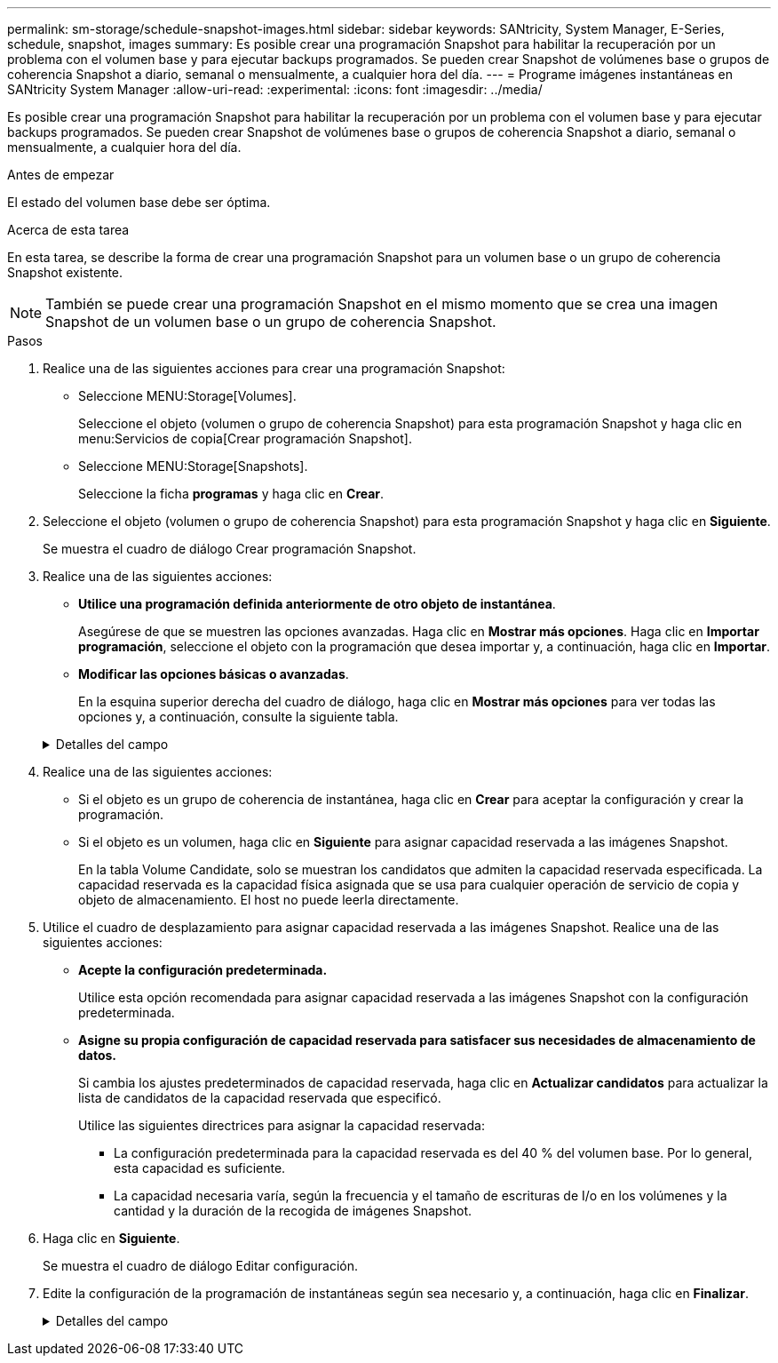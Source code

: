 ---
permalink: sm-storage/schedule-snapshot-images.html 
sidebar: sidebar 
keywords: SANtricity, System Manager, E-Series, schedule, snapshot, images 
summary: Es posible crear una programación Snapshot para habilitar la recuperación por un problema con el volumen base y para ejecutar backups programados. Se pueden crear Snapshot de volúmenes base o grupos de coherencia Snapshot a diario, semanal o mensualmente, a cualquier hora del día. 
---
= Programe imágenes instantáneas en SANtricity System Manager
:allow-uri-read: 
:experimental: 
:icons: font
:imagesdir: ../media/


[role="lead"]
Es posible crear una programación Snapshot para habilitar la recuperación por un problema con el volumen base y para ejecutar backups programados. Se pueden crear Snapshot de volúmenes base o grupos de coherencia Snapshot a diario, semanal o mensualmente, a cualquier hora del día.

.Antes de empezar
El estado del volumen base debe ser óptima.

.Acerca de esta tarea
En esta tarea, se describe la forma de crear una programación Snapshot para un volumen base o un grupo de coherencia Snapshot existente.

[NOTE]
====
También se puede crear una programación Snapshot en el mismo momento que se crea una imagen Snapshot de un volumen base o un grupo de coherencia Snapshot.

====
.Pasos
. Realice una de las siguientes acciones para crear una programación Snapshot:
+
** Seleccione MENU:Storage[Volumes].
+
Seleccione el objeto (volumen o grupo de coherencia Snapshot) para esta programación Snapshot y haga clic en menu:Servicios de copia[Crear programación Snapshot].

** Seleccione MENU:Storage[Snapshots].
+
Seleccione la ficha *programas* y haga clic en *Crear*.



. Seleccione el objeto (volumen o grupo de coherencia Snapshot) para esta programación Snapshot y haga clic en *Siguiente*.
+
Se muestra el cuadro de diálogo Crear programación Snapshot.

. Realice una de las siguientes acciones:
+
** *Utilice una programación definida anteriormente de otro objeto de instantánea*.
+
Asegúrese de que se muestren las opciones avanzadas. Haga clic en *Mostrar más opciones*. Haga clic en *Importar programación*, seleccione el objeto con la programación que desea importar y, a continuación, haga clic en *Importar*.

** *Modificar las opciones básicas o avanzadas*.
+
En la esquina superior derecha del cuadro de diálogo, haga clic en *Mostrar más opciones* para ver todas las opciones y, a continuación, consulte la siguiente tabla.



+
.Detalles del campo
[%collapsible]
====
[cols="25h,~"]
|===
| Campo | Descripción 


 a| 
*Ajustes básicos*



 a| 
Seleccione días
 a| 
Seleccione días individuales de la semana para las imágenes Snapshot.



 a| 
Hora de inicio
 a| 
En la lista desplegable, seleccione una nueva hora de inicio para las Snapshot diarias (se proporcionan opciones en incrementos de media hora). La hora de inicio predeterminada es media hora antes de la hora actual.



 a| 
Zona horaria
 a| 
En la lista desplegable, seleccione la zona horaria de su cabina.



 a| 
*Ajustes avanzados*



 a| 
Día / mes
 a| 
Seleccione una de las siguientes opciones:

** *Diario / Semanal* -- Seleccione días individuales para la sincronización de instantáneas. También puede seleccionar la casilla de verificación *Seleccionar todos los días* en la parte superior derecha si desea una programación diaria.
** *Mensual / Anual* -- Seleccione meses individuales para las instantáneas de sincronización. En el campo *el día*, introduzca los días del mes para ejecutar las sincronizaciones. Las entradas válidas son de *1* a *31* y *último*. Puede separar varios días con coma o punto y coma. Utilice un guion para indicar fechas inclusivas. Por ejemplo: 1,3,4,10-15,último. También puede seleccionar la casilla de verificación *Seleccionar todos los meses* en la parte superior derecha si desea una programación mensual.




 a| 
Hora de inicio
 a| 
En la lista desplegable, seleccione una nueva hora de inicio para las Snapshot diarias (se proporcionan opciones en incrementos de media hora). La hora de inicio predeterminada es media hora antes de la hora actual.



 a| 
Zona horaria
 a| 
En la lista desplegable, seleccione la zona horaria de su cabina.



 a| 
Snapshot por día/tiempo entre snapshots
 a| 
Seleccione la cantidad de imágenes Snapshot que desea crear por día. Si selecciona más de una, seleccione también la hora entre una imagen Snapshot y otra. Si desea crear varias imágenes Snapshot, asegúrese de disponer de capacidad reservada suficiente.



 a| 
Crear imagen Snapshot ahora mismo?
 a| 
Seleccione esta casilla de comprobación para crear una imagen instantánea además de las imágenes automáticas programadas.



 a| 
Start/End date o no end date
 a| 
Introduzca la fecha de inicio para que comiencen las sincronizaciones. Introduzca también una fecha de finalización o seleccione *sin fecha de finalización*.

|===
====
. Realice una de las siguientes acciones:
+
** Si el objeto es un grupo de coherencia de instantánea, haga clic en *Crear* para aceptar la configuración y crear la programación.
** Si el objeto es un volumen, haga clic en *Siguiente* para asignar capacidad reservada a las imágenes Snapshot.
+
En la tabla Volume Candidate, solo se muestran los candidatos que admiten la capacidad reservada especificada. La capacidad reservada es la capacidad física asignada que se usa para cualquier operación de servicio de copia y objeto de almacenamiento. El host no puede leerla directamente.



. Utilice el cuadro de desplazamiento para asignar capacidad reservada a las imágenes Snapshot. Realice una de las siguientes acciones:
+
** *Acepte la configuración predeterminada.*
+
Utilice esta opción recomendada para asignar capacidad reservada a las imágenes Snapshot con la configuración predeterminada.

** *Asigne su propia configuración de capacidad reservada para satisfacer sus necesidades de almacenamiento de datos.*
+
Si cambia los ajustes predeterminados de capacidad reservada, haga clic en *Actualizar candidatos* para actualizar la lista de candidatos de la capacidad reservada que especificó.

+
Utilice las siguientes directrices para asignar la capacidad reservada:

+
*** La configuración predeterminada para la capacidad reservada es del 40 % del volumen base. Por lo general, esta capacidad es suficiente.
*** La capacidad necesaria varía, según la frecuencia y el tamaño de escrituras de I/o en los volúmenes y la cantidad y la duración de la recogida de imágenes Snapshot.




. Haga clic en *Siguiente*.
+
Se muestra el cuadro de diálogo Editar configuración.

. Edite la configuración de la programación de instantáneas según sea necesario y, a continuación, haga clic en *Finalizar*.
+
.Detalles del campo
[%collapsible]
====
[cols="25h,~"]
|===
| Ajuste | Descripción 


 a| 
*Límite de imagen Snapshot*



 a| 
Habilitar la eliminación automática de imágenes Snapshot cuando...
 a| 
Deje seleccionada la casilla de comprobación si desea que las imágenes Snapshot se eliminen automáticamente después del límite especificado; use el cuadro de desplazamiento para cambiar el límite. Si desmarca esta casilla de comprobación, la creación de imágenes Snapshot se detiene después de 32 imágenes.



 a| 
*Ajustes de capacidad reservada*



 a| 
Enviarme una alerta cuando...
 a| 
Utilice el cuadro de desplazamiento para ajustar el punto porcentual en el que el sistema debe enviar una notificación de alerta si la capacidad reservada para una programación está casi completa.

Cuando la capacidad reservada para la programación supere el umbral especificado, utilice los avisos por adelantado para aumentar la capacidad reservada o eliminar los objetos innecesarios antes de agotar el espacio restante.



 a| 
Política para capacidad reservada completa
 a| 
Seleccione una de las siguientes políticas:

** *Purga la imagen Snapshot más antigua* -- el sistema purga automáticamente la imagen Snapshot más antigua, lo que libera la capacidad reservada de la imagen Snapshot para que se pueda reutilizar dentro del grupo Snapshot.
** *Rechazar escrituras en volumen base*: Cuando la capacidad reservada alcanza el porcentaje máximo definido, el sistema rechaza cualquier solicitud de escritura de I/o en el volumen base que activó el acceso a la capacidad reservada.


|===
====

